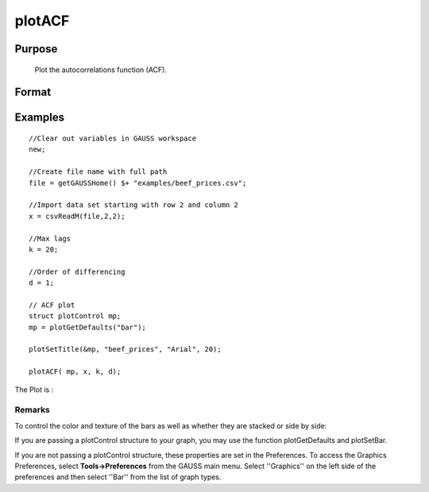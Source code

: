 
plotACF
==============================================

Purpose
----------------

			Plot the autocorrelations function (ACF).

			

Format
----------------
.. function:: plotACF(myPlot,  x,  k,  d) 
			              plotACF(x,  k, d)

    :param myPlot: A plotControl structure for acf.
    :type myPlot: TODO

    :param x: data.
    :type x: Nx1 vector

    :param k: maximum number of autocorrelations to compute.
    :type k: scalar

    :param d: order of differencing.
    :type d: scalar

Examples
----------------

::

    //Clear out variables in GAUSS workspace
    new;
    
    //Create file name with full path
    file = getGAUSSHome() $+ "examples/beef_prices.csv";
    
    //Import data set starting with row 2 and column 2
    x = csvReadM(file,2,2);
    
    //Max lags
    k = 20;
    
    //Order of differencing
    d = 1;
    
    // ACF plot
    struct plotControl mp;
    mp = plotGetDefaults("bar");
    
    plotSetTitle(&mp, "beef_prices", "Arial", 20);
    
    plotACF( mp, x, k, d);

The Plot is :

Remarks
+++++++

To control the color and texture of the bars as well as whether they are
stacked or side by side:

If you are passing a plotControl structure to your graph, you may use
the function plotGetDefaults and plotSetBar.

If you are not passing a plotControl structure, these properties are set
in the Preferences. To access the Graphics Preferences, select
**Tools->Preferences** from the GAUSS main menu. Select ''Graphics'' on
the left side of the preferences and then select ''Bar'' from the list
of graph types.

.. seealso:: Functions :func:`plotPACF`, :func:`ACF`, :func:`PACF`
